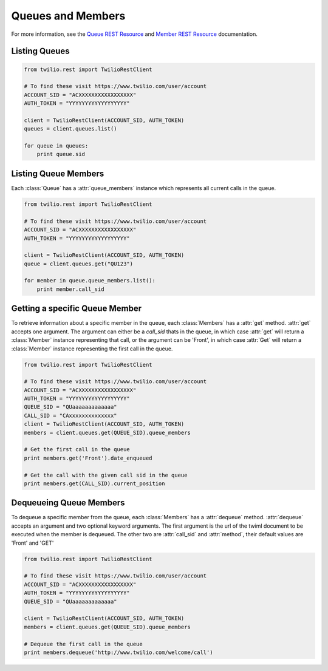 .. module:: twilio.rest.resources

==============================
Queues and Members
==============================

For more information, see the `Queue REST Resource <http://www.twilio.com/docs/api/rest/queue>`_ and `Member REST Resource <http://www.twilio.com/docs/api/rest/member>`_ documentation.

Listing Queues
-----------------------

.. code-block:: python

    from twilio.rest import TwilioRestClient

    # To find these visit https://www.twilio.com/user/account
    ACCOUNT_SID = "ACXXXXXXXXXXXXXXXXX"
    AUTH_TOKEN = "YYYYYYYYYYYYYYYYYY"

    client = TwilioRestClient(ACCOUNT_SID, AUTH_TOKEN)
    queues = client.queues.list()

    for queue in queues:
        print queue.sid

Listing Queue Members
----------------------

Each :class:`Queue` has a :attr:`queue_members` instance which
represents all current calls in the queue.

.. code-block:: python

    from twilio.rest import TwilioRestClient

    # To find these visit https://www.twilio.com/user/account
    ACCOUNT_SID = "ACXXXXXXXXXXXXXXXXX"
    AUTH_TOKEN = "YYYYYYYYYYYYYYYYYY"

    client = TwilioRestClient(ACCOUNT_SID, AUTH_TOKEN)
    queue = client.queues.get("QU123")

    for member in queue.queue_members.list():
        print member.call_sid

Getting a specific Queue Member
-------------------------------

To retrieve information about a specific member in the queue, each
:class:`Members` has a :attr:`get` method. :attr:`get` accepts one
argument. The argument can either be a `call_sid` thats in the queue,
in which case :attr:`get` will return a :class:`Member` instance
representing that call, or the argument can be 'Front', in which case
:attr:`Get` will return a :class:`Member` instance representing the
first call in the queue.

.. code-block:: python

    from twilio.rest import TwilioRestClient

    # To find these visit https://www.twilio.com/user/account
    ACCOUNT_SID = "ACXXXXXXXXXXXXXXXXX"
    AUTH_TOKEN = "YYYYYYYYYYYYYYYYYY"
    QUEUE_SID = "QUaaaaaaaaaaaaa"
    CALL_SID = "CAxxxxxxxxxxxxxx"
    client = TwilioRestClient(ACCOUNT_SID, AUTH_TOKEN)
    members = client.queues.get(QUEUE_SID).queue_members

    # Get the first call in the queue
    print members.get('Front').date_enqueued

    # Get the call with the given call sid in the queue
    print members.get(CALL_SID).current_position


Dequeueing Queue Members
------------------------

To dequeue a specific member from the queue, each
:class:`Members` has a :attr:`dequeue` method. :attr:`dequeue` accepts an
argument and two optional keyword arguments. The first argument is the
url of the twiml document to be executed when the member is
dequeued. The other two are :attr:`call_sid` and :attr:`method`, their
default values are 'Front' and 'GET'

.. code-block:: python

    from twilio.rest import TwilioRestClient

    # To find these visit https://www.twilio.com/user/account
    ACCOUNT_SID = "ACXXXXXXXXXXXXXXXXX"
    AUTH_TOKEN = "YYYYYYYYYYYYYYYYYY"
    QUEUE_SID = "QUaaaaaaaaaaaaa"

    client = TwilioRestClient(ACCOUNT_SID, AUTH_TOKEN)
    members = client.queues.get(QUEUE_SID).queue_members

    # Dequeue the first call in the queue
    print members.dequeue('http://www.twilio.com/welcome/call')
